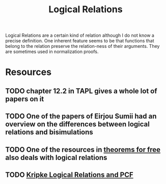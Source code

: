 #+TITLE: Logical Relations

Logical Relations are a certain kind of relation although I do not know a precise definition.
One inherent feature seems to be that functions that belong to the relation preserve the relation-ness of their arguments.
They are sometimes used in normalization proofs.

* Resources
** TODO chapter 12.2 in TAPL gives a whole lot of papers on it
** TODO One of the papers of Eirjou Sumii had an overview on the differences between logical relations and bisimulations
** TODO One of the resources in [[file:theorems-for-free.org][theorems for free]] also deals with logical relations
** TODO [[https://surface.syr.edu/cgi/viewcontent.cgi?article=1002&context=lcsmith_other][Kripke Logical Relations and PCF]]
